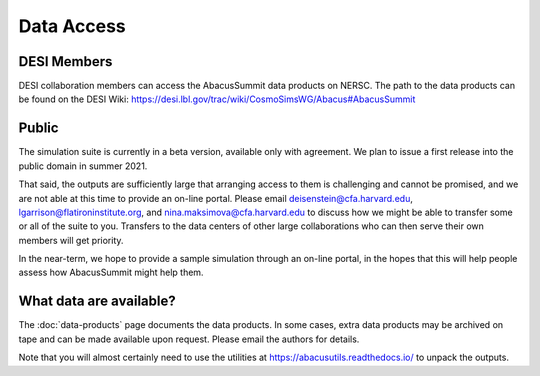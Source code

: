 Data Access
===========

DESI Members
------------
DESI collaboration members can access the AbacusSummit data products on NERSC.
The path to the data products can be found on the DESI Wiki: https://desi.lbl.gov/trac/wiki/CosmoSimsWG/Abacus#AbacusSummit

Public
-------
The simulation suite is currently in a beta version, available only with agreement.  
We plan to issue a first release into the public domain in summer 2021.

That said, the outputs are sufficiently large that arranging access
to them is challenging and cannot be promised, and we are not able at this time to provide an on-line portal.
Please email deisenstein@cfa.harvard.edu, lgarrison@flatironinstitute.org, and nina.maksimova@cfa.harvard.edu to discuss
how we might be able to transfer some or all of the suite to you.  Transfers to the data centers of other large collaborations 
who can then serve their own members will get priority.  

In the near-term, we hope to provide a sample simulation through an on-line portal, in the hopes that this will
help people assess how AbacusSummit might help them.

What data are available?
------------------------
The :doc:`data-products` page documents the data products.  
In some cases, extra data products may be archived on tape and can be made available upon request.
Please email the authors for details.

Note that you will almost certainly need to use the utilities at
https://abacusutils.readthedocs.io/
to unpack the outputs. 
